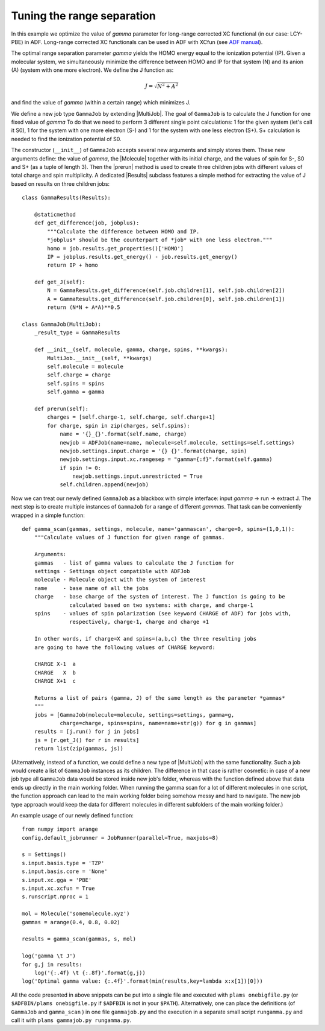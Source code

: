 Tuning the range separation
---------------------------

In this example we optimize the value of *gamma* parameter for long-range corrected XC functional (in our case: LCY-PBE) in ADF.
Long-range corrected XC functionals can be used in ADF with XCfun (see `ADF manual  <../../ADF/Input/Density_Functional.html#range-separated-hybrids>`_).

The optimal range separation parameter *gamma* yields the HOMO energy equal to the ionization potential (IP).
Given a molecular system, we simultaneously minimize the difference between HOMO and IP for that system (N) and its anion (A) (system with one more electron). We define the J function as:

.. math::

   J = \sqrt{N^2+A^2}

and find the value of *gamma* (within a certain range) which minimizes J.

We define a new job type ``GammaJob`` by extending |MultiJob|.
The goal of ``GammaJob`` is to calculate the J function for one fixed value of *gamma*
To do that we need to perform 3 different single point calculations: 1 for the given system (let's call it S0), 1 for the system with one more electron (S-) and 1 for the system with one less electron (S+).
S+ calculation is needed to find the ionization potential of S0.

The constructor (``__init__``) of ``GammaJob`` accepts several new arguments and simply stores them.
These new arguments define: the value of *gamma*, the |Molecule| together with its initial charge, and the values of spin for S-, S0 and S+ (as a tuple of length 3).
Then the |prerun| method is used to create three children jobs with different values of total charge and spin multiplicity.
A dedicated |Results| subclass features a simple method for extracting the value of J based on results on three children jobs::

    class GammaResults(Results):

        @staticmethod
        def get_difference(job, jobplus):
            """Calculate the difference between HOMO and IP.
            *jobplus* should be the counterpart of *job* with one less electron."""
            homo = job.results.get_properties()['HOMO']
            IP = jobplus.results.get_energy() - job.results.get_energy()
            return IP + homo

        def get_J(self):
            N = GammaResults.get_difference(self.job.children[1], self.job.children[2])
            A = GammaResults.get_difference(self.job.children[0], self.job.children[1])
            return (N*N + A*A)**0.5

    class GammaJob(MultiJob):
        _result_type = GammaResults

        def __init__(self, molecule, gamma, charge, spins, **kwargs):
            MultiJob.__init__(self, **kwargs)
            self.molecule = molecule
            self.charge = charge
            self.spins = spins
            self.gamma = gamma

        def prerun(self):
            charges = [self.charge-1, self.charge, self.charge+1]
            for charge, spin in zip(charges, self.spins):
                name = '{}_{}'.format(self.name, charge)
                newjob = ADFJob(name=name, molecule=self.molecule, settings=self.settings)
                newjob.settings.input.charge = '{} {}'.format(charge, spin)
                newjob.settings.input.xc.rangesep = "gamma={:f}".format(self.gamma)
                if spin != 0:
                    newjob.settings.input.unrestricted = True
                self.children.append(newjob)

Now we can treat our newly defined ``GammaJob`` as a blackbox with simple interface: input *gamma* -> run -> extract J.
The next step is to create multiple instances of ``GammaJob`` for a range of different *gammas*.
That task can be conveniently wrapped in a simple function::

    def gamma_scan(gammas, settings, molecule, name='gammascan', charge=0, spins=(1,0,1)):
        """Calculate values of J function for given range of gammas.

        Arguments:
        gammas   - list of gamma values to calculate the J function for
        settings - Settings object compatible with ADFJob
        molecule - Molecule object with the system of interest
        name     - base name of all the jobs
        charge   - base charge of the system of interest. The J function is going to be
                   calculated based on two systems: with charge, and charge-1
        spins    - values of spin polarization (see keyword CHARGE of ADF) for jobs with,
                   respectively, charge-1, charge and charge +1

        In other words, if charge=X and spins=(a,b,c) the three resulting jobs
        are going to have the following values of CHARGE keyword:

        CHARGE X-1  a
        CHARGE   X  b
        CHARGE X+1  c

        Returns a list of pairs (gamma, J) of the same length as the parameter *gammas*
        """
        jobs = [GammaJob(molecule=molecule, settings=settings, gamma=g,
                charge=charge, spins=spins, name=name+str(g)) for g in gammas]
        results = [j.run() for j in jobs]
        js = [r.get_J() for r in results]
        return list(zip(gammas, js))

(Alternatively, instead of a function, we could define a new type of |MultiJob| with the same functionality.
Such a job would create a list of ``GammaJob`` instances as its children.
The difference in that case is rather cosmetic: in case of a new job type all ``GammaJob`` data would be stored inside new job's folder, whereas with the function defined above that data ends up directly in the main working folder.
When running the gamma scan for a lot of different molecules in one script, the function approach can lead to the main working folder being somehow messy and hard to navigate.
The new job type approach would keep the data for different molecules in different subfolders of the main working folder.)

An example usage of our newly defined function::

    from numpy import arange
    config.default_jobrunner = JobRunner(parallel=True, maxjobs=8)

    s = Settings()
    s.input.basis.type = 'TZP'
    s.input.basis.core = 'None'
    s.input.xc.gga = 'PBE'
    s.input.xc.xcfun = True
    s.runscript.nproc = 1

    mol = Molecule('somemolecule.xyz')
    gammas = arange(0.4, 0.8, 0.02)

    results = gamma_scan(gammas, s, mol)

    log('gamma \t J')
    for g,j in results:
        log('{:.4f} \t {:.8f}'.format(g,j))
    log('Optimal gamma value: {:.4f}'.format(min(results,key=lambda x:x[1])[0]))

All the code presented in above snippets can be put into a single file and executed with ``plams onebigfile.py`` (or ``$ADFBIN/plams onebigfile.py`` if ``$ADFBIN`` is not in your ``$PATH``).
Alternatively, one can place the definitions (of ``GammaJob`` and ``gamma_scan`` ) in one file ``gammajob.py`` and the execution in a separate small script ``rungamma.py`` and call it with ``plams gammajob.py rungamma.py``.
